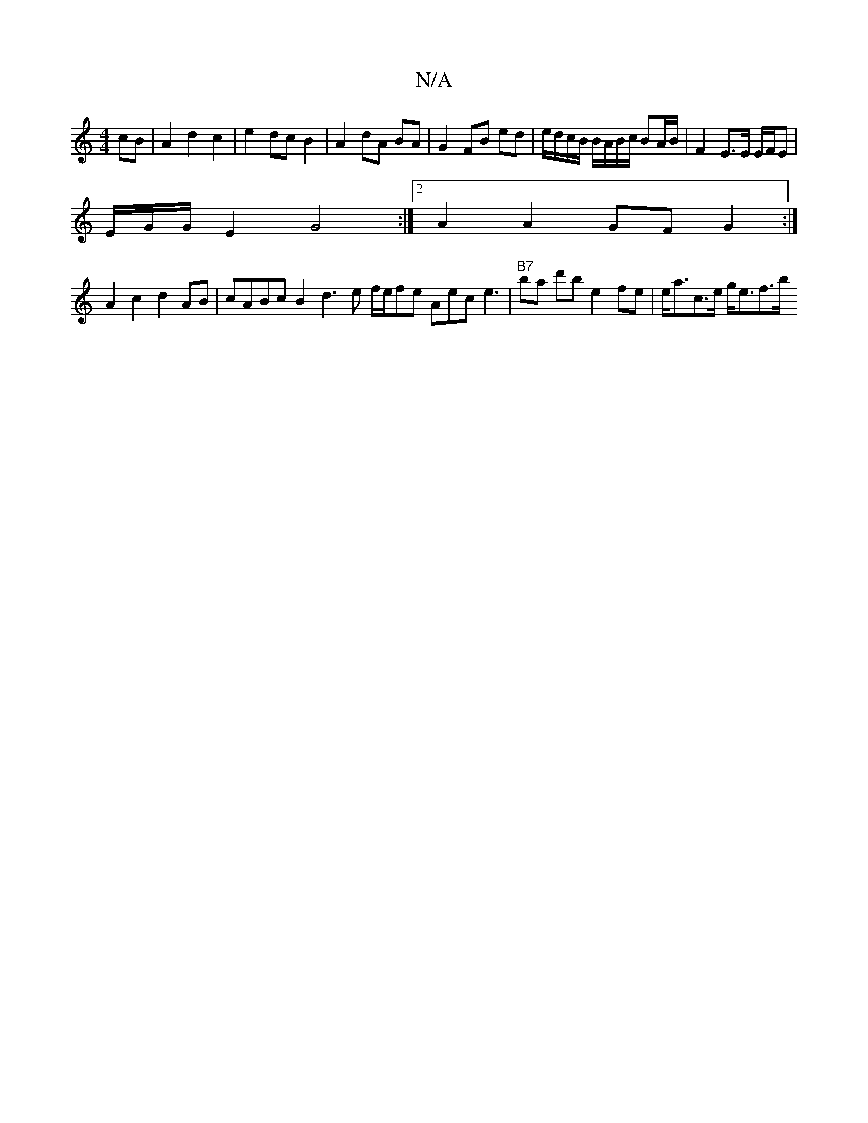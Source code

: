 X:1
T:N/A
M:4/4
R:N/A
K:Cmajor
cB | A2 d2 c2 | e2 dc B2 | A2 dA BA | G2 FB ed | e/d/c/B/ B/A/B/c/ BA/B/ | F2 E>E E/F/E |
E/2G/2G/ E2 G4 :|2 A2 A2 GF G2 :|
A2 c2 d2 AB | cABc B2 d3 e f/2e/2fe Aec e3 |"B7"ba d'b e2 fe | e<ac>e g<ef>b